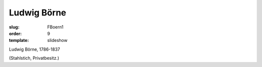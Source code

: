 Ludwig Börne
============

:slug: FBoern1
:order: 9
:template: slideshow

Ludwig Börne, 1786-1837

.. class:: source

  (Stahlstich, Privatbesitz.)
